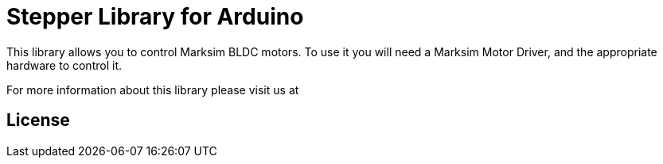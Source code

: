 = Stepper Library for Arduino =

This library allows you to control Marksim BLDC motors. To use it you will need a Marksim Motor Driver, and the appropriate hardware to control it.

For more information about this library please visit us at


== License ==

